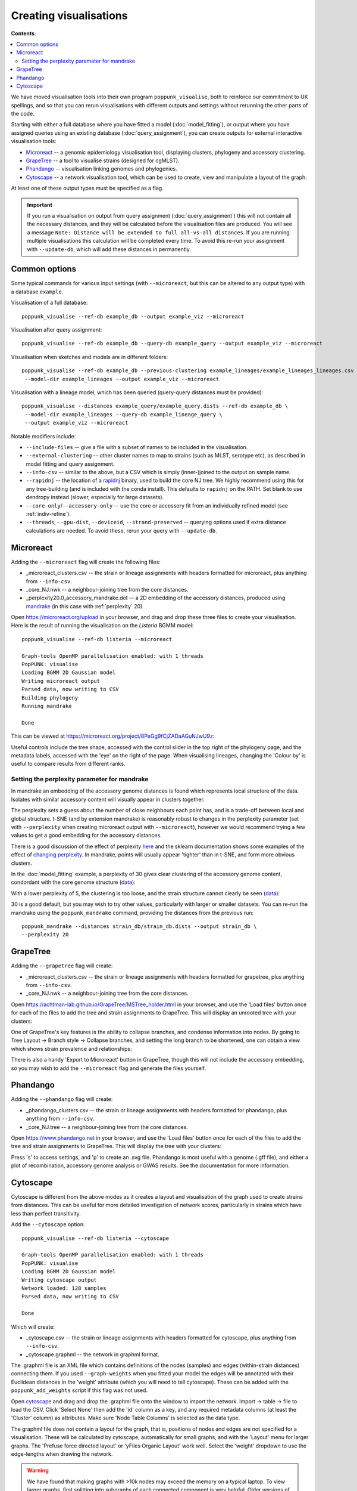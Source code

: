 Creating visualisations
=======================

**Contents**:

.. contents::
   :local:

We have moved visualisation tools into their own program ``poppunk_visualise``, both
to reinforce our commitment to UK spellings, and so that you can rerun visualisations
with different outputs and settings without rerunning the other parts of the code.

Starting with either a full database where you have fitted a model (:doc:`model_fitting`), or
output where you have assigned queries using an existing database (:doc:`query_assignment`), you
can create outputs for external interactive visualisation tools:

- `Microreact <https://microreact.org/>`__ -- a genomic epidemiology visualisation tool, displaying clusters, phylogeny and accessory clustering.
- `GrapeTree <https://achtman-lab.github.io/GrapeTree/MSTree_holder.html>`__ -- a tool to visualise strains (designed for cgMLST).
- `Phandango <https://jameshadfield.github.io/phandango/#/>`__ -- visualisation linking genomes and phylogenies.
- `Cytoscape <https://cytoscape.org/>`__ -- a network visualisation tool, which can be used to create, view and manipulate a layout of the graph.

At least one of these output types must be specified as a flag.

.. important::
   If you run a visualisation on output from query assignment (:doc:`query_assignment`)
   this will not contain all the necessary distances, and they will be calculated before
   the visualisation files are produced.
   You will see a message ``Note: Distance will be extended to full all-vs-all distances``.
   If you are running multiple visualisations this calculation will be completed every time. To avoid
   this re-run your assignment with ``--update-db``, which will add these distances in permanently.

Common options
--------------
Some typical commands for various input settings (with ``--microreact``, but this can
be altered to any output type) with a database ``example``.

Visualisation of a full database::

   poppunk_visualise --ref-db example_db --output example_viz --microreact

Visualisation after query assignment::

   poppunk_visualise --ref-db example_db --query-db example_query --output example_viz --microreact

Visualisation when sketches and models are in different folders::

   poppunk_visualise --ref-db example_db --previous-clustering example_lineages/example_lineages_lineages.csv \
    --model-dir example_lineages --output example_viz --microreact

Visualisation with a lineage model, which has been queried (query-query distances must be provided)::

   poppunk_visualise --distances example_query/example_query.dists --ref-db example_db \
    --model-dir example_lineages --query-db example_lineage_query \
    --output example_viz --microreact

Notable modifiers include:

- ``--include-files`` -- give a file with a subset of names to be included in the visualisation.
- ``--external-clustering`` -- other cluster names to map to strains (such as MLST, serotype etc),
  as described in model fitting and query assignment.
- ``--info-csv`` -- similar to the above, but a CSV which is simply (inner-)joined to the output on sample name.
- ``--rapidnj`` -- the location of a `rapidnj <https://birc.au.dk/software/rapidnj/>`__ binary,
  used to build the core NJ tree. We highly recommend using this for any tree-building (and is included with
  the conda install). This defaults to ``rapidnj`` on the PATH. Set blank to use dendropy instead (slower, especially
  for large datasets).
- ``--core-only``/``--accessory-only`` -- use the core or accessory fit from an individually refined model (see :ref:`indiv-refine`).
- ``--threads``, ``--gpu-dist``, ``--deviceid``, ``--strand-preserved`` -- querying options used if extra distance calculations are needed.
  To avoid these, rerun your query with ``--update-db``.

Microreact
----------
Adding the ``--microreact`` flag will create the following files:

- _microreact_clusters.csv -- the strain or lineage assignments with headers formatted for microreact, plus anything from ``--info-csv``.
- _core_NJ.nwk -- a neighbour-joining tree from the core distances.
- _perplexity20.0_accessory_mandrake.dot -- a 2D embedding of the accessory distances, produced using `mandrake <https://github.com/bacpop/mandrake>`__ (in this case with
  :ref:`perplexity` 20).

Open https://microreact.org/upload in your browser, and drag and drop these three files
to create your visualisation. Here is the result of running the visualisation on the
*Listeria* BGMM model::

   poppunk_visualise --ref-db listeria --microreact

   Graph-tools OpenMP parallelisation enabled: with 1 threads
   PopPUNK: visualise
   Loading BGMM 2D Gaussian model
   Writing microreact output
   Parsed data, now writing to CSV
   Building phylogeny
   Running mandrake

   Done

This can be viewed at https://microreact.org/project/8PeGg9fCjZADaAGuNJwU9z:

.. image:: images/listeria_microreact.png
   :alt:  Microreact page for Listeria monocytogenes
   :align: center

Useful controls include the tree shape, accessed with the control slider in the
top right of the phylogeny page, and the metadata labels, accessed with the 'eye'
on the right of the page. When visualising lineages, changing the 'Colour by' is useful
to compare results from different ranks.

.. _perplexity:

Setting the perplexity parameter for mandrake
^^^^^^^^^^^^^^^^^^^^^^^^^^^^^^^^^^^^^^^^^^^^^
In mandrake an embedding of the accessory genome distances is found which
represents local structure of the data. Isolates with similar accessory content
will visually appear in clusters together.

The perplexity sets a guess about the number of close neighbours each point
has, and is a trade-off between local and global structure. t-SNE (and by extension mandrake) is reasonably
robust to changes in the perplexity parameter (set with ``--perplexity`` when
creating microreact output with ``--microreact``),
however we would recommend trying a few values to get
a good embedding for the accessory distances.

There is a good discussion of the effect of perplexity `here <https://distill.pub/2016/misread-tsne/>`__
and the sklearn documentation shows some examples of the effect of `changing
perplexity <http://scikit-learn.org/stable/auto_examples/manifold/plot_t_sne_perplexity.html>`__.
In mandrake, points will usually appear 'tighter' than in t-SNE, and form more obvious clusters.

In the :doc:`model_fitting` example, a perplexity of 30 gives clear clustering of
the accessory genome content, condordant with the core genome structure (`data <https://microreact.org/project/Skg0j9sjz>`__):

.. image:: images/microreact.png
   :alt:  Microreact plot of results with perplexity = 30
   :align: center

With a lower perplexity of 5, the clustering is too loose, and the strain
structure cannot clearly be seen (`data <https://microreact.org/project/S1RwpK9if>`__):

.. image:: images/microreact_perplexity5.png
   :alt:  Microreact plot of results with perplexity = 5
   :align: center

30 is a good default, but you may wish to try other values, particularly with
larger or smaller datasets. You can re-run the mandrake using the ``poppunk_mandrake``
command, providing the distances from the previous run::

   poppunk_mandrake --distances strain_db/strain_db.dists --output strain_db \
   --perplexity 20

GrapeTree
---------
Adding the ``--grapetree`` flag will create:

- _microreact_clusters.csv -- the strain or lineage assignments with headers formatted for grapetree, plus anything from ``--info-csv``.
- _core_NJ.nwk -- a neighbour-joining tree from the core distances.

Open https://achtman-lab.github.io/GrapeTree/MSTree_holder.html in your browser, and use
the 'Load files' button once for each of the files to add the tree and strain assignments to
GrapeTree. This will display an unrooted tree with your clusters:

.. image:: images/grapetree.png
   :alt:  Grapetree visualisation of results
   :align: center

One of GrapeTree's key features is the ability to collapse branches, and condense information
into nodes. By going to Tree Layout -> Branch style -> Collapse branches, and setting the long
branch to be shortened, one can obtain a view which shows strain prevalence and relationships:

.. image:: images/grapetree_collapse.png
   :alt:  Grapetree visualisation of results
   :align: center

There is also a handy 'Export to Microreact' button in GrapeTree, though this will
not include the accessory embedding, so you may wish to add the ``--microreact`` flag
and generate the files yourself.

Phandango
---------
Adding the ``--phandango`` flag will create:

- _phandango_clusters.csv -- the strain or lineage assignments with headers formatted for phandango, plus anything from ``--info-csv``.
- _core_NJ.tree -- a neighbour-joining tree from the core distances.

Open https://www.phandango.net in your browser, and use
the 'Load files' button once for each of the files to add the tree and strain assignments to
GrapeTree. This will display the tree with your clusters:

.. image:: images/phandango.png
   :alt:  Phandango visualisation of results
   :align: center

Press 's' to access settings, and 'p' to create an .svg file. Phandango is most useful
with a genome (.gff file), and either a plot of recombination, accessory genome analysis
or GWAS results. See the documentation for more information.

.. _cytoscape-view:

Cytoscape
---------
Cytoscape is different from the above modes as it creates a layout and visualisation of
the graph used to create strains from distances. This can be useful for more detailed
investigation of network scores, particularly in strains which have less than perfect transitivity.

Add the ``--cytoscape`` option::

   poppunk_visualise --ref-db listeria --cytoscape

   Graph-tools OpenMP parallelisation enabled: with 1 threads
   PopPUNK: visualise
   Loading BGMM 2D Gaussian model
   Writing cytoscape output
   Network loaded: 128 samples
   Parsed data, now writing to CSV

   Done

Which will create:

- _cytoscape.csv -- the strain or lineage assignments with headers formatted for cytoscape, plus anything from ``--info-csv``.
- _cytoscape.graphml -- the network in graphml format.

The .graphml file is an XML file which contains definitions of the nodes (samples)
and edges (within-strain distances) connecting them. If you used ``--graph-weights``
when you fitted your model the edges will be annotated with their Euclidean distances
in the 'weight' attribute (which you will need to tell cytoscape). These can be added
with the ``poppunk_add_weights`` script if this flag was not used.

Open `cytoscape <http://www.cytoscape.org/>`_ and drag and drop the .graphml
file onto the window to import the network. Import -> table -> file to load the
CSV. Click 'Select None' then add the 'id' column as a key, and any required
metadata columns (at least the 'Cluster' column) as attributes. Make sure
'Node Table Columns' is selected as the data type.

The graphml file does not contain a layout for the graph, that is, positions of
nodes and edges are not specified for a visualisation. These will be calculated by cytoscape,
automatically for small graphs, and with the 'Layout' menu for larger graphs. The 'Prefuse force directed layout'
or 'yFiles Organic Layout' work well. Select the 'weight' dropdown to use the edge-lengths
when drawing the network.

.. warning::
   We have found that making graphs with >10k nodes may exceed the memory on a typical
   laptop. To view larger graphs, first splitting into subgraphs of each connected component
   is very helpful. Older versions of cytoscape allowed you to split the graph into connected
   components, but newer versions have removed this feature. This can be done programmatically
   with ``networkx`` or ``graph-tool`` in python, or ``igraph`` in R.

Click on 'Style' and change the node fill colour to be by cluster, the mapping
type as discrete, then right click to autogenerate a colour scheme ('Random' is usually best). You can
also modify the node size and shape here. Here is the *Listeria* example, using edge weights in the layout:

.. image:: images/cytoscape.png
   :alt:  Cytoscape plot of network
   :align: center

If you used assign query mode you will also have a column with 'Query' or 'Reference', which can
be used to map to different shapes or colours:

.. image:: images/assign_network.png
   :alt:  Network produced after query assignment
   :align: center

Adding an info CSV, or loading external tables directly into cytoscapes gives further options
for investigating individual strains:

.. image:: images/cytoscape_gpsc.png
   :alt:  Network with added annotation
   :align: center

In some cases, edges which are between strain links may have been erroneously included
in the network. This could be due to poor model fit, or a poor quality
sequence. Use Tools -> NetworkAnalyzer -> Analyze Network to compute
information for each node and edge. It may help to analyze connected components separately.
They can be split under Tools -> NetworkAnalyzer -> Subnetwork Creation.

Here is an example where an errant node is connecting two clusters into one
large cluster, which should be split:

.. image:: images/cytoscape_component.png
   :alt:  Cytoscape plot of network
   :align: center

The incorrect node in question has a low CluteringCoefficient and high Stress.
The EdgeBetweeness of its connections are also high. Sorting the node and edge
tables by these columns can find individual problems such as this.
